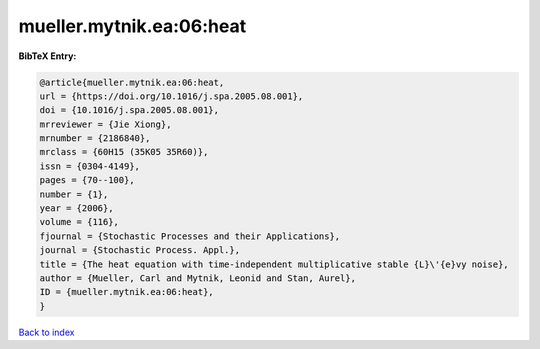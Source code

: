 mueller.mytnik.ea:06:heat
=========================

.. :cite:t:`mueller.mytnik.ea:06:heat`

.. bibliography:: ../../All.bib

**BibTeX Entry:**

.. code-block:: bibtex

   @article{mueller.mytnik.ea:06:heat,
   url = {https://doi.org/10.1016/j.spa.2005.08.001},
   doi = {10.1016/j.spa.2005.08.001},
   mrreviewer = {Jie Xiong},
   mrnumber = {2186840},
   mrclass = {60H15 (35K05 35R60)},
   issn = {0304-4149},
   pages = {70--100},
   number = {1},
   year = {2006},
   volume = {116},
   fjournal = {Stochastic Processes and their Applications},
   journal = {Stochastic Process. Appl.},
   title = {The heat equation with time-independent multiplicative stable {L}\'{e}vy noise},
   author = {Mueller, Carl and Mytnik, Leonid and Stan, Aurel},
   ID = {mueller.mytnik.ea:06:heat},
   }

`Back to index <../index>`_

